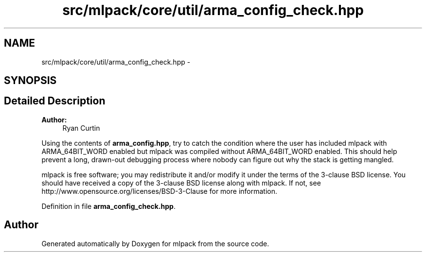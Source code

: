.TH "src/mlpack/core/util/arma_config_check.hpp" 3 "Sat Mar 25 2017" "Version master" "mlpack" \" -*- nroff -*-
.ad l
.nh
.SH NAME
src/mlpack/core/util/arma_config_check.hpp \- 
.SH SYNOPSIS
.br
.PP
.SH "Detailed Description"
.PP 

.PP
\fBAuthor:\fP
.RS 4
Ryan Curtin
.RE
.PP
Using the contents of \fBarma_config\&.hpp\fP, try to catch the condition where the user has included mlpack with ARMA_64BIT_WORD enabled but mlpack was compiled without ARMA_64BIT_WORD enabled\&. This should help prevent a long, drawn-out debugging process where nobody can figure out why the stack is getting mangled\&.
.PP
mlpack is free software; you may redistribute it and/or modify it under the terms of the 3-clause BSD license\&. You should have received a copy of the 3-clause BSD license along with mlpack\&. If not, see http://www.opensource.org/licenses/BSD-3-Clause for more information\&. 
.PP
Definition in file \fBarma_config_check\&.hpp\fP\&.
.SH "Author"
.PP 
Generated automatically by Doxygen for mlpack from the source code\&.

